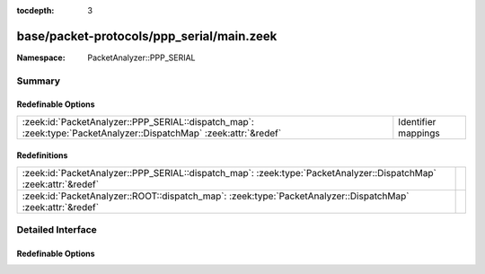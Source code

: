 :tocdepth: 3

base/packet-protocols/ppp_serial/main.zeek
==========================================
.. zeek:namespace:: PacketAnalyzer::PPP_SERIAL


:Namespace: PacketAnalyzer::PPP_SERIAL

Summary
~~~~~~~
Redefinable Options
###################
================================================================================================================= ===================
:zeek:id:`PacketAnalyzer::PPP_SERIAL::dispatch_map`: :zeek:type:`PacketAnalyzer::DispatchMap` :zeek:attr:`&redef` Identifier mappings
================================================================================================================= ===================

Redefinitions
#############
================================================================================================================= =
:zeek:id:`PacketAnalyzer::PPP_SERIAL::dispatch_map`: :zeek:type:`PacketAnalyzer::DispatchMap` :zeek:attr:`&redef` 
:zeek:id:`PacketAnalyzer::ROOT::dispatch_map`: :zeek:type:`PacketAnalyzer::DispatchMap` :zeek:attr:`&redef`       
================================================================================================================= =


Detailed Interface
~~~~~~~~~~~~~~~~~~
Redefinable Options
###################
.. zeek:id:: PacketAnalyzer::PPP_SERIAL::dispatch_map

   :Type: :zeek:type:`PacketAnalyzer::DispatchMap`
   :Attributes: :zeek:attr:`&redef`
   :Default: ``{}``
   :Redefinition: from :doc:`/scripts/base/packet-protocols/ppp_serial/main.zeek`

      ``+=``::

         641 = (coerce [$analyzer=PacketAnalyzer::ANALYZER_MPLS] to record { analyzer:enum; }), 33 = (coerce [$analyzer=PacketAnalyzer::ANALYZER_IPV4] to record { analyzer:enum; }), 87 = (coerce [$analyzer=PacketAnalyzer::ANALYZER_IPV6] to record { analyzer:enum; })


   Identifier mappings


